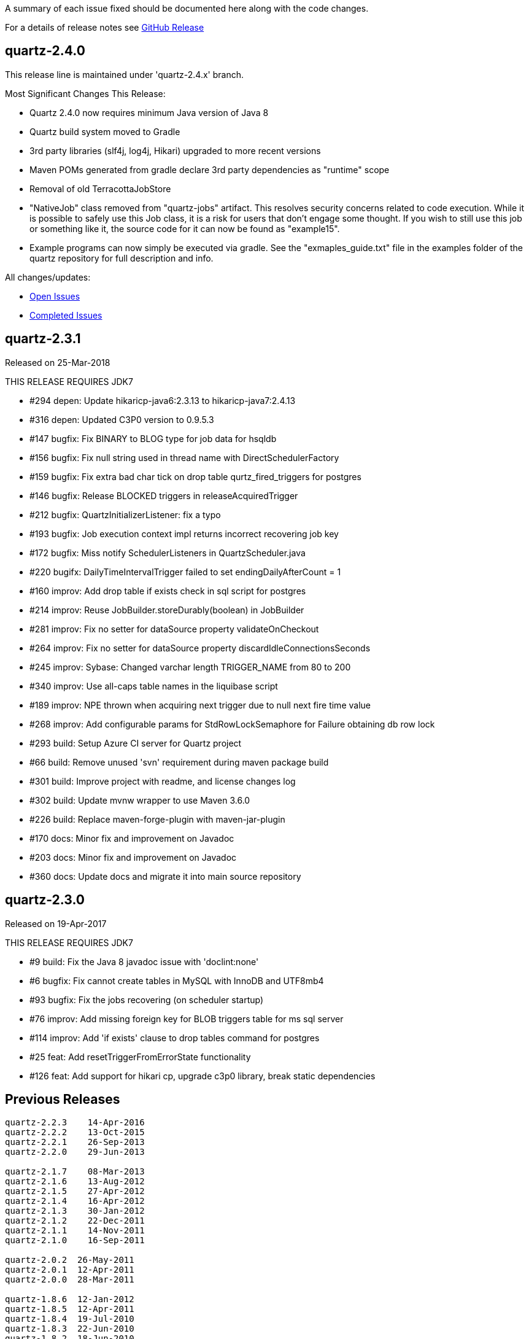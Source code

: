 A summary of each issue fixed should be documented here along with the code changes.

For a details of release notes see https://github.com/quartz-scheduler/quartz/releases[GitHub Release]

== quartz-2.4.0

This release line is maintained under 'quartz-2.4.x' branch.

Most Significant Changes This Release:

* Quartz 2.4.0 now requires minimum Java version of Java 8
* Quartz build system moved to Gradle
* 3rd party libraries (slf4j, log4j, Hikari) upgraded to more recent versions
* Maven POMs generated from gradle declare 3rd party dependencies as "runtime" scope
* Removal of old TerracottaJobStore
* "NativeJob" class removed from "quartz-jobs" artifact.  This resolves security concerns
  related to code execution.  While it is possible to safely use this Job class, it is
  a risk for users that don't engage some thought.   If you wish to still use this job
  or something like it, the source code for it can now be found as "example15".
* Example programs can now simply be executed via gradle. See the "exmaples_guide.txt"
  file in the examples folder of the quartz repository for full description and info.

All changes/updates:

- https://github.com/quartz-scheduler/quartz/milestone/6[Open Issues]
- https://github.com/quartz-scheduler/quartz/milestone/6?closed=1[Completed Issues]


== quartz-2.3.1

Released on 25-Mar-2018

THIS RELEASE REQUIRES JDK7

* #294 depen: Update hikaricp-java6:2.3.13 to hikaricp-java7:2.4.13
* #316 depen: Updated C3P0 version to 0.9.5.3
* #147 bugfix: Fix BINARY to BLOG type for job data for hsqldb
* #156 bugfix: Fix null string used in thread name with DirectSchedulerFactory
* #159 bugfix: Fix extra bad char tick on drop table qurtz_fired_triggers for postgres
* #146 bugfix: Release BLOCKED triggers in releaseAcquiredTrigger
* #212 bugfix: QuartzInitializerListener: fix a typo
* #193 bugfix: Job execution context impl returns incorrect recovering job key
* #172 bugfix: Miss notify SchedulerListeners in QuartzScheduler.java
* #220 bugifx: DailyTimeIntervalTrigger failed to set endingDailyAfterCount = 1
* #160 improv: Add drop table if exists check in sql script for postgres
* #214 improv: Reuse JobBuilder.storeDurably(boolean) in JobBuilder
* #281 improv: Fix no setter for dataSource property validateOnCheckout
* #264 improv: Fix no setter for dataSource property discardIdleConnectionsSeconds
* #245 improv: Sybase: Changed varchar length TRIGGER_NAME from 80 to 200
* #340 improv: Use all-caps table names in the liquibase script
* #189 improv: NPE thrown when acquiring next trigger due to null next fire time value
* #268 improv: Add configurable params for StdRowLockSemaphore for Failure obtaining db row lock
* #293 build: Setup Azure CI server for Quartz project
* #66  build: Remove unused 'svn' requirement during maven package build
* #301 build: Improve project with readme, and license changes log
* #302 build: Update mvnw wrapper to use Maven 3.6.0
* #226 build: Replace maven-forge-plugin with maven-jar-plugin
* #170 docs: Minor fix and improvement on Javadoc
* #203 docs: Minor fix and improvement on Javadoc
* #360 docs: Update docs and migrate it into main source repository

== quartz-2.3.0

Released on 19-Apr-2017

THIS RELEASE REQUIRES JDK7

* #9   build:  Fix the Java 8 javadoc issue with 'doclint:none'
* #6   bugfix: Fix cannot create tables in MySQL with InnoDB and UTF8mb4
* #93  bugfix: Fix the jobs recovering (on scheduler startup)
* #76  improv: Add missing foreign key for BLOB triggers table for ms sql server
* #114 improv: Add 'if exists' clause to drop tables command for postgres
* #25  feat: Add resetTriggerFromErrorState functionality
* #126 feat: Add support for hikari cp, upgrade c3p0 library, break static dependencies

== Previous Releases

----
quartz-2.2.3 	14-Apr-2016
quartz-2.2.2 	13-Oct-2015
quartz-2.2.1 	26-Sep-2013
quartz-2.2.0 	29-Jun-2013

quartz-2.1.7 	08-Mar-2013
quartz-2.1.6 	13-Aug-2012
quartz-2.1.5 	27-Apr-2012
quartz-2.1.4 	16-Apr-2012
quartz-2.1.3 	30-Jan-2012
quartz-2.1.2 	22-Dec-2011
quartz-2.1.1 	14-Nov-2011
quartz-2.1.0 	16-Sep-2011

quartz-2.0.2  26-May-2011
quartz-2.0.1  12-Apr-2011
quartz-2.0.0  28-Mar-2011

quartz-1.8.6  12-Jan-2012
quartz-1.8.5  12-Apr-2011
quartz-1.8.4  19-Jul-2010
quartz-1.8.3  22-Jun-2010
quartz-1.8.2  18-Jun-2010
quartz-1.8.1 	11-Jun-2010
quartz-1.8.0 	23-Apr-2010

quartz-1.7.3 	24-Feb-2010
quartz-1.7.2 	10-Feb-2010 
----

See https://jira.terracotta.org/jira/browse/QTZ/?selectedTab=com.atlassian.jira.jira-projects-plugin:changelog-panel[older JIRA for older release changelog].

== Change Categories

* `build:` Changes for build, release and project management etc
* `depen:` Changes for third-party dependencies update
* `bugfix:` Changes for bug fix
* `impro:` Changes for code improvement, refactoring and reformat etc
* `feat:` Changes for new feature
* `docs:` Changes for documentation only
* `test:` Changes for tests only
 